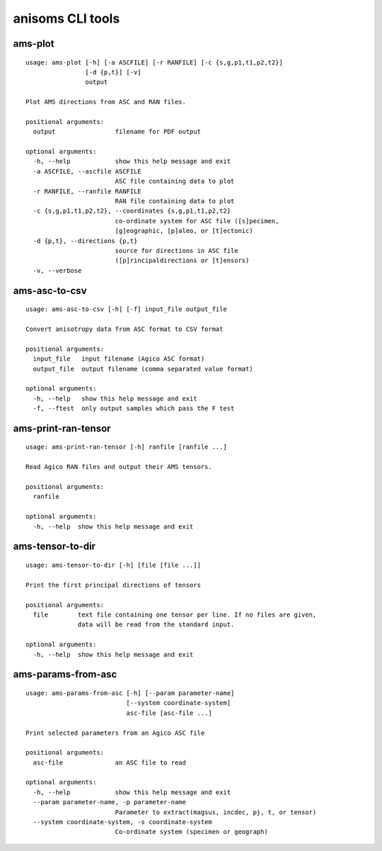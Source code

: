 anisoms CLI tools
=================

ams-plot
--------

::

    usage: ams-plot [-h] [-a ASCFILE] [-r RANFILE] [-c {s,g,p1,t1,p2,t2}]
                    [-d {p,t}] [-v]
                    output
    
    Plot AMS directions from ASC and RAN files.
    
    positional arguments:
      output                filename for PDF output
    
    optional arguments:
      -h, --help            show this help message and exit
      -a ASCFILE, --ascfile ASCFILE
                            ASC file containing data to plot
      -r RANFILE, --ranfile RANFILE
                            RAN file containing data to plot
      -c {s,g,p1,t1,p2,t2}, --coordinates {s,g,p1,t1,p2,t2}
                            co-ordinate system for ASC file ([s]pecimen,
                            [g]eographic, [p]aleo, or [t]ectonic)
      -d {p,t}, --directions {p,t}
                            source for directions in ASC file
                            ([p]rincipaldirections or [t]ensors)
      -v, --verbose
    

ams-asc-to-csv
--------------

::

    usage: ams-asc-to-csv [-h] [-f] input_file output_file
    
    Convert anisotropy data from ASC format to CSV format
    
    positional arguments:
      input_file   input filename (Agico ASC format)
      output_file  output filename (comma separated value format)
    
    optional arguments:
      -h, --help   show this help message and exit
      -f, --ftest  only output samples which pass the F test
    

ams-print-ran-tensor
--------------------

::

    usage: ams-print-ran-tensor [-h] ranfile [ranfile ...]
    
    Read Agico RAN files and output their AMS tensors.
    
    positional arguments:
      ranfile
    
    optional arguments:
      -h, --help  show this help message and exit
    

ams-tensor-to-dir
-----------------

::

    usage: ams-tensor-to-dir [-h] [file [file ...]]
    
    Print the first principal directions of tensors
    
    positional arguments:
      file        text file containing one tensor per line. If no files are given,
                  data will be read from the standard input.
    
    optional arguments:
      -h, --help  show this help message and exit
    

ams-params-from-asc
-------------------

::

    usage: ams-params-from-asc [-h] [--param parameter-name]
                               [--system coordinate-system]
                               asc-file [asc-file ...]
    
    Print selected parameters from an Agico ASC file
    
    positional arguments:
      asc-file              an ASC file to read
    
    optional arguments:
      -h, --help            show this help message and exit
      --param parameter-name, -p parameter-name
                            Parameter to extract(magsus, incdec, pj, t, or tensor)
      --system coordinate-system, -s coordinate-system
                            Co-ordinate system (specimen or geograph)
    

